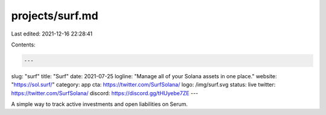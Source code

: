 projects/surf.md
================

Last edited: 2021-12-16 22:28:41

Contents:

.. code-block:: md

    ---
slug: "surf"
title: "Surf"
date: 2021-07-25
logline: "Manage all of your Solana assets in one place."
website: "https://sol.surf/"
category: app
cta: https://twitter.com/SurfSolana/
logo: /img/surf.svg
status: live
twitter: https://twitter.com/SurfSolana/
discord: https://discord.gg/tHUyebe7ZE
---

A simple way to track active investments and open liabilities on Serum.


